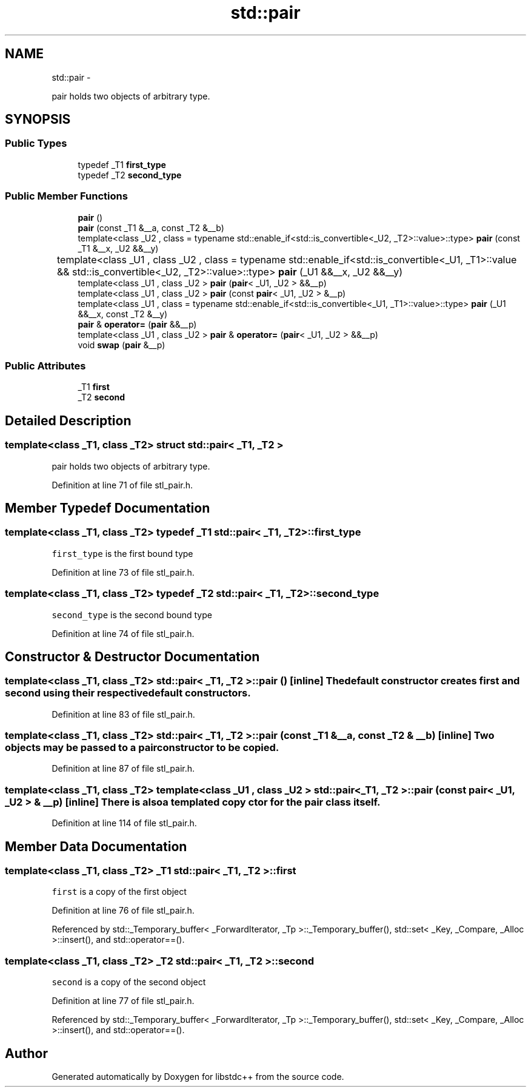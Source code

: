 .TH "std::pair" 3 "Sun Oct 10 2010" "libstdc++" \" -*- nroff -*-
.ad l
.nh
.SH NAME
std::pair \- 
.PP
pair holds two objects of arbitrary type.  

.SH SYNOPSIS
.br
.PP
.SS "Public Types"

.in +1c
.ti -1c
.RI "typedef _T1 \fBfirst_type\fP"
.br
.ti -1c
.RI "typedef _T2 \fBsecond_type\fP"
.br
.in -1c
.SS "Public Member Functions"

.in +1c
.ti -1c
.RI "\fBpair\fP ()"
.br
.ti -1c
.RI "\fBpair\fP (const _T1 &__a, const _T2 &__b)"
.br
.ti -1c
.RI "template<class _U2 , class  = typename std::enable_if<std::is_convertible<_U2, _T2>::value>::type> \fBpair\fP (const _T1 &__x, _U2 &&__y)"
.br
.ti -1c
.RI "template<class _U1 , class _U2 , class  = typename std::enable_if<std::is_convertible<_U1, _T1>::value			      && std::is_convertible<_U2, _T2>::value>::type> \fBpair\fP (_U1 &&__x, _U2 &&__y)"
.br
.ti -1c
.RI "template<class _U1 , class _U2 > \fBpair\fP (\fBpair\fP< _U1, _U2 > &&__p)"
.br
.ti -1c
.RI "template<class _U1 , class _U2 > \fBpair\fP (const \fBpair\fP< _U1, _U2 > &__p)"
.br
.ti -1c
.RI "template<class _U1 , class  = typename std::enable_if<std::is_convertible<_U1, _T1>::value>::type> \fBpair\fP (_U1 &&__x, const _T2 &__y)"
.br
.ti -1c
.RI "\fBpair\fP & \fBoperator=\fP (\fBpair\fP &&__p)"
.br
.ti -1c
.RI "template<class _U1 , class _U2 > \fBpair\fP & \fBoperator=\fP (\fBpair\fP< _U1, _U2 > &&__p)"
.br
.ti -1c
.RI "void \fBswap\fP (\fBpair\fP &__p)"
.br
.in -1c
.SS "Public Attributes"

.in +1c
.ti -1c
.RI "_T1 \fBfirst\fP"
.br
.ti -1c
.RI "_T2 \fBsecond\fP"
.br
.in -1c
.SH "Detailed Description"
.PP 

.SS "template<class _T1, class _T2> struct std::pair< _T1, _T2 >"
pair holds two objects of arbitrary type. 
.PP
Definition at line 71 of file stl_pair.h.
.SH "Member Typedef Documentation"
.PP 
.SS "template<class _T1, class _T2> typedef _T1 \fBstd::pair\fP< _T1, _T2 >::\fBfirst_type\fP"
.PP
\fCfirst_type\fP is the first bound type 
.PP
Definition at line 73 of file stl_pair.h.
.SS "template<class _T1, class _T2> typedef _T2 \fBstd::pair\fP< _T1, _T2 >::\fBsecond_type\fP"
.PP
\fCsecond_type\fP is the second bound type 
.PP
Definition at line 74 of file stl_pair.h.
.SH "Constructor & Destructor Documentation"
.PP 
.SS "template<class _T1, class _T2> \fBstd::pair\fP< _T1, _T2 >::\fBpair\fP ()\fC [inline]\fP"The default constructor creates \fCfirst\fP and \fCsecond\fP using their respective default constructors. 
.PP
Definition at line 83 of file stl_pair.h.
.SS "template<class _T1, class _T2> \fBstd::pair\fP< _T1, _T2 >::\fBpair\fP (const _T1 & __a, const _T2 & __b)\fC [inline]\fP"Two objects may be passed to a \fCpair\fP constructor to be copied. 
.PP
Definition at line 87 of file stl_pair.h.
.SS "template<class _T1, class _T2> template<class _U1 , class _U2 > \fBstd::pair\fP< _T1, _T2 >::\fBpair\fP (const \fBpair\fP< _U1, _U2 > & __p)\fC [inline]\fP"There is also a templated copy ctor for the \fCpair\fP class itself. 
.PP
Definition at line 114 of file stl_pair.h.
.SH "Member Data Documentation"
.PP 
.SS "template<class _T1, class _T2> _T1 \fBstd::pair\fP< _T1, _T2 >::\fBfirst\fP"
.PP
\fCfirst\fP is a copy of the first object 
.PP
Definition at line 76 of file stl_pair.h.
.PP
Referenced by std::_Temporary_buffer< _ForwardIterator, _Tp >::_Temporary_buffer(), std::set< _Key, _Compare, _Alloc >::insert(), and std::operator==().
.SS "template<class _T1, class _T2> _T2 \fBstd::pair\fP< _T1, _T2 >::\fBsecond\fP"
.PP
\fCsecond\fP is a copy of the second object 
.PP
Definition at line 77 of file stl_pair.h.
.PP
Referenced by std::_Temporary_buffer< _ForwardIterator, _Tp >::_Temporary_buffer(), std::set< _Key, _Compare, _Alloc >::insert(), and std::operator==().

.SH "Author"
.PP 
Generated automatically by Doxygen for libstdc++ from the source code.
